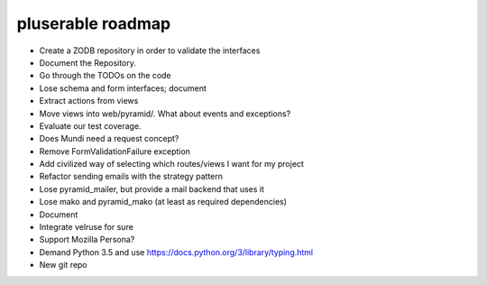 ==================
pluserable roadmap
==================

- Create a ZODB repository in order to validate the interfaces
- Document the Repository.
- Go through the TODOs on the code
- Lose schema and form interfaces; document
- Extract actions from views
- Move views into web/pyramid/. What about events and exceptions?
- Evaluate our test coverage.
- Does Mundi need a request concept?
- Remove FormValidationFailure exception
- Add civilized way of selecting which routes/views I want for my project
- Refactor sending emails with the strategy pattern
- Lose pyramid_mailer, but provide a mail backend that uses it
- Lose mako and pyramid_mako (at least as required dependencies)
- Document
- Integrate velruse for sure
- Support Mozilla Persona?
- Demand Python 3.5 and use https://docs.python.org/3/library/typing.html
- New git repo
